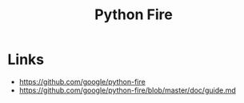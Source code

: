 #+TITLE: Python Fire

* Links
:REFERENCES:
- https://github.com/google/python-fire
- https://github.com/google/python-fire/blob/master/doc/guide.md
:END:
